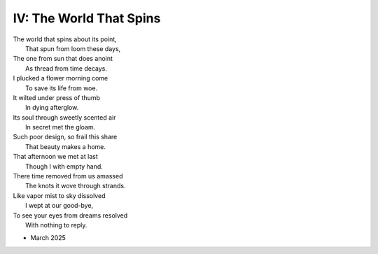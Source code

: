 IV: The World That Spins
------------------------

| The world that spins about its point,
|     That spun from loom these days,
| The one from sun that does anoint
|     As thread from time decays.
| I plucked a flower morning come
|     To save its life from woe.
| It wilted under press of thumb
|     In dying afterglow.
| Its soul through sweetly scented air
|     In secret met the gloam.
| Such poor design, so frail this share
|     That beauty makes a home.
| That afternoon we met at last
|     Though I with empty hand.
| There time removed from us amassed
|     The knots it wove through strands.
| Like vapor mist to sky dissolved
|     I wept at our good-bye,
| To see your eyes from dreams resolved
|     With nothing to reply.

- March 2025
